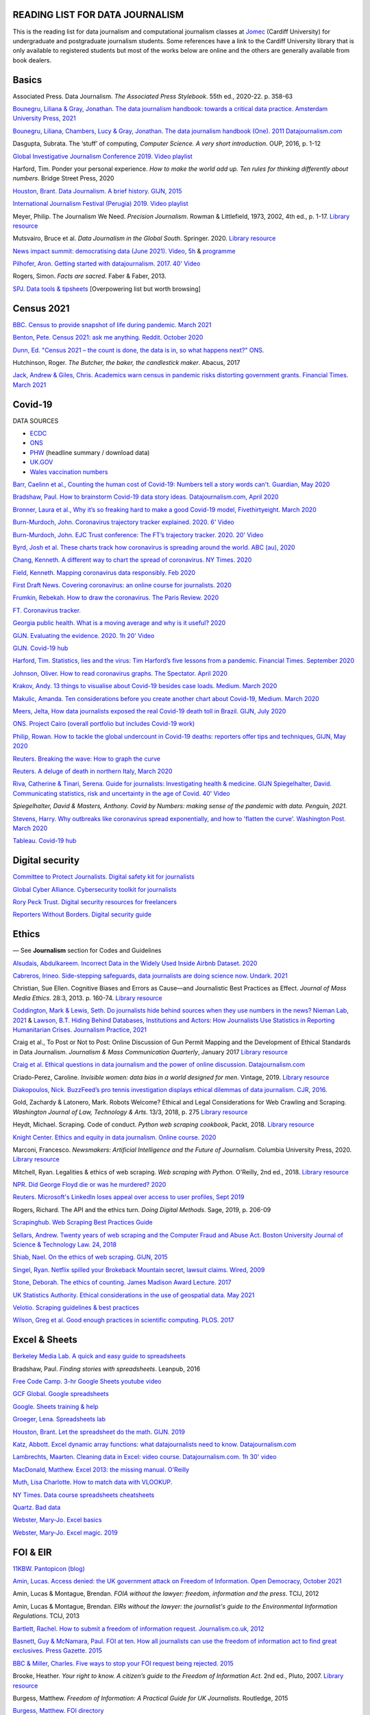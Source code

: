 READING LIST FOR DATA JOURNALISM
================================

This is the reading list for data journalism and computational journalism classes at
`Jomec <https://www.cardiff.ac.uk/journalism-media-and-culture>`_ (Cardiff University) for undergraduate and postgraduate journalism
students. Some references have a link to the Cardiff University library that is only available
to registered students but most of the works below are online and the others are generally available from book dealers.

Basics
======

Associated Press. Data Journalism. *The Associated Press Stylebook*. 55th ed., 2020-22. p. 358-63

`Bounegru, Liliana & Gray, Jonathan. The data journalism handbook: towards a critical data practice. Amsterdam University Press, 2021 <https://library.oapen.org/bitstream/handle/20.500.12657/47509/9789048542079.pdf>`_

`Bounegru, Liliana, Chambers, Lucy & Gray, Jonathan. The data journalism handbook (One). 2011
Datajournalism.com <https://datajournalism.com/read/handbook/one>`_

Dasgupta, Subrata. The ‘stuff’ of computing, *Computer Science. A very
short introduction*. OUP, 2016, p. 1-12

`Global Investigative Journalism Conference 2019. Video
playlist <https://www.youtube.com/playlist?list=PLrCL-ZiCvKYteU2XOChSkW1l7-oRHzwxV>`_

Harford, Tim. Ponder your personal experience. *How to make the world
add up. Ten rules for thinking differently about numbers*. Bridge Street
Press, 2020

`Houston, Brant. Data Journalism. A brief history. GIJN,
2015 <https://gijn.org/2015/11/12/fifty-years-of-journalism-and-data-a-brief-history/>`_

`International Journalism Festival (Perugia) 2019. Video
playlist <https://media.journalismfestival.com/programme/2019/category/data-journalism-school>`_

Meyer, Philip. The Journalism We Need. *Precision Journalism*.
Rowman & Littlefield, 1973, 2002, 4th ed., p. 1-17. `Library resource <https://librarysearch.cardiff.ac.uk/permalink/f/1tfrs8a/44CAR_ALMA51112618970002420>`_

Mutsvairo, Bruce et al. *Data Journalism in the Global South*. Springer. 2020.
`Library resource <https://librarysearch.cardiff.ac.uk/permalink/f/djvk49/TN_cdi_askewsholts_vlebooks_9783030251772>`_

`News impact summit: democratising data (June 2021). Video, 5h <https://www.youtube.com/watch?v=0b4DjATPVR8>`_ & `programme <https://newsimpact.io/summits/news-impact-summit-online-data-2021>`_

`Pilhofer, Aron. Getting started with datajournalism. 2017. 40'
Video <https://www.youtube.com/watch?v=DYzDnufwHNE>`_

Rogers, Simon. *Facts are sacred*. Faber & Faber, 2013.

`SPJ. Data tools & tipsheets <https://www.journaliststoolbox.org/2021/06/05/data-tools-tipsheets-and-research/>`_ [Overpowering list but worth browsing]



Census 2021
===========

`BBC. Census to provide snapshot of life during pandemic. March 2021 <https://www.bbc.co.uk/news/uk-56458568>`_

`Benton, Pete. Census 2021: ask me anything. Reddit. October 2020 <https://www.reddit.com/r/AskUK/comments/jel9pl/hello_everyone_im_pete_benton_from_the_office_for/>`_

`Dunn, Ed. "Census 2021 – the count is done, the data is in, so what happens next?" ONS. <https://blog.ons.gov.uk/2021/10/12/census-2021-the-count-is-done-the-data-is-in-so-what-happens-next/>`_

Hutchinson, Roger. *The Butcher, the baker, the candlestick maker*. Abacus, 2017

`Jack, Andrew & Giles, Chris. Academics warn census in pandemic risks distorting government grants. Financial Times. March 2021 <https://www.ft.com/content/f55336fc-9d89-4b43-92d1-dae18f6d950d>`_


Covid-19
========

DATA SOURCES

- `ECDC <https://www.ecdc.europa.eu/en/publications-data/download-todays-data-geographic-distribution-covid-19-cases-worldwide>`_
- `ONS <https://www.ons.gov.uk/peoplepopulationandcommunity/healthandsocialcare/conditionsanddiseases/datalist?filter=datasets>`_
- `PHW <https://public.tableau.com/profile/public.health.wales.health.protection#!/vizhome/RapidCOVID-19virology-Public/Headlinesummary>`_ (headline summary / download data)
- `UK.GOV <https://coronavirus.data.gov.uk/details/download>`_
- `Wales vaccination numbers <https://public.tableau.com/app/profile/public.health.wales.health.protection/viz/RapidCOVID-19virology-Public/Headlinesummary>`_

`Barr, Caelinn et al., Counting the human cost of Covid-19: Numbers
tell a story words can't. Guardian, May
2020 <https://www.theguardian.com/membership/datablog/2020/may/09/data-covid-19-numbers-story-pandemic-guardian-statistics>`_

`Bradshaw, Paul. How to brainstorm Covid-19 data story ideas.
Datajournalism.com, April
2020 <https://datajournalism.com/read/longreads/brainstorm-covid-19-data-story-ideas>`_

`Bronner, Laura et al., Why it’s so freaking hard to make a good
Covid-19 model, Fivethirtyeight. March
2020 <https://fivethirtyeight.com/features/why-its-so-freaking-hard-to-make-a-good-covid-19-model/>`_

`Burn-Murdoch, John. Coronavirus trajectory tracker explained. 2020.
6' Video <https://www.ft.com/video/9a72a9d4-8db1-4615-8333-4b73ae3ddff8>`_

`Burn-Murdoch, John. EJC Trust conference: The FT’s trajectory
tracker. 2020. 20' Video <https://www.youtube.com/watch?v=pn6PjdGc-lw>`_

`Byrd, Josh et al. These charts track how coronavirus is spreading
around the world. ABC (au),
2020 <https://www.abc.net.au/news/2020-05-13/coronavirus-numbers-worldwide-data-tracking-charts/12107500?nw=0&pfmredir=sm>`_

`Chang, Kenneth. A different way to chart the spread of coronavirus.
NY Times.
2020 <https://www.nytimes.com/2020/03/20/health/coronavirus-data-logarithm-chart.html>`_

`Field, Kenneth. Mapping coronavirus data responsibly. Feb
2020 <https://www.esri.com/arcgis-blog/products/product/mapping/mapping-coronavirus-responsibly/>`_

`First Draft News. Covering coronavirus: an online course for
journalists.
2020 <https://firstdraftnews.org/latest/covering-coronavirus-an-online-course-for-journalists>`_

`Frumkin, Rebekah. How to draw the coronavirus. The Paris Review. 2020 <https://www.theparisreview.org/blog/2020/05/18/how-to-draw-the-coronavirus/>`_

`FT. Coronavirus tracker. <https://www.ft.com/content/a2901ce8-5eb7-4633-b89c-cbdf5b386938>`_

`Georgia public health. What is a moving average and why is it useful?
2020 <https://www.georgiaruralhealth.org/blog/what-is-a-moving-average-and-why-is-it-useful/>`_

`GIJN. Evaluating the evidence. 2020. 1h 20' Video <https://www.youtube.com/watch?v=A7vLA7hQ5rI>`_

`GIJN. Covid-19 hub <https://gijn.org/series/covid19/>`_

`Harford, Tim. Statistics, lies and the virus: Tim Harford’s five
lessons from a pandemic. Financial Times. September
2020 <https://www.ft.com/content/92f64ea9-3378-4ffe-9fff-318ed8e3245e>`_

`Johnson, Oliver. How to read coronavirus graphs. The Spectator.
April
2020 <https://www.spectator.co.uk/article/how-to-read-coronavirus-graphs>`_

`Krakov, Andy. 13 things to visualise about Covid-19 besides case
loads. Medium. March
2020 <https://medium.com/nightingale/thirteen-things-to-visualize-about-covid-19-besides-case-loads-581fa90348dd>`_

`Makulic, Amanda. Ten considerations before you create another chart
about Covid-19, Medium. March
2020 <https://medium.com/nightingale/ten-considerations-before-you-create-another-chart-about-covid-19-27d3bd691be8>`_

`Meers, Jelta, How data journalists exposed the real Covid-19 death
toll in Brazil. GIJN, July
2020 <https://gijn.org/2020/07/28/how-data-journalists-exposed-the-real-covid-19-death-toll-in-brazil>`_

`ONS. Project Cairo (overall portfolio but includes Covid-19
work) <https://onsvisual.github.io/project_cairo/index.html>`_

`Philip, Rowan. How to tackle the global undercount in Covid-19 deaths:
reporters offer tips and techniques, GIJN, May
2020 <https://gijn.org/2020/05/26/how-to-tackle-the-global-undercount-in-covid-19-deaths-reporters-offer-tips-and-techniques>`_

`Reuters. Breaking the wave: How to graph the
curve <https://graphics.reuters.com/HEALTH-CORONAVIRUS/CASUALTIES/gjnpwjmqvwr/index.html>`_

`Reuters. A deluge of death in northern Italy, March
2020 <https://graphics.reuters.com/HEALTH-CORONAVIRUS-LOMBARDY/0100B5LT46P/index.html>`_

`Riva, Catherine & Tinari, Serena. Guide for journalists: Investigating health & medicine. GIJN <https://www.re-check.ch/wordpress/en/projects/gijn-guide/>`_
`Spiegelhalter, David. Communicating statistics, risk and uncertainty in
the age of Covid. 40'
Video <https://media.ed.ac.uk/media/Communicating+statistics%2C+risk+and+uncertainty+in+the+age+of+Covid/1_y2lw3u6d>`_

`Spiegelhalter, David & Masters, Anthony. Covid by Numbers: making sense of the pandemic with data. Penguin, 2021.`

`Stevens, Harry. Why outbreaks like coronavirus spread exponentially,
and how to 'flatten the curve'. Washington Post. March
2020 <https://www.washingtonpost.com/graphics/2020/world/corona-simulator/>`_

`Tableau. Covid-19 hub <https://www.tableau.com/covid-19-coronavirus-data-resources>`_



Digital security
================

`Committee to Protect Journalists. Digital safety kit for journalists <https://cpj.org/2019/07/digital-safety-kit-journalists/>`_

`Global Cyber Alliance. Cybersecurity toolkit for journalists <https://gcatoolkit.org/journalists>`_

`Rory Peck Trust. Digital security resources for freelancers <https://rorypecktrust.org/freelance-resources/digital-security/>`_

`Reporters Without Borders. Digital security guide <https://helpdesk.rsf.org/digital-security-guide/>`_



Ethics
======

— See **Journalism** section for Codes and Guidelines

`Alsudais, Abdulkareem. Incorrect Data in the Widely Used Inside Airbnb Dataset. 2020 <https://arxiv.org/abs/2007.03019>`_

`Cabreros, Irineo. Side-stepping safeguards, data journalists are doing science now. Undark. 2021 <https://undark.org/2021/04/22/data-journalists-are-doing-science/>`_

Christian, Sue Ellen. Cognitive Biases and Errors as Cause—and
Journalistic Best Practices as Effect. *Journal of Mass Media Ethics*.
28:3, 2013. p. 160-74. `Library resource <https://librarysearch.cardiff.ac.uk/permalink/f/djvk49/TN_cdi_crossref_primary_10_1080_08900523_2013_794674>`_

`Coddington, Mark & Lewis, Seth. Do journalists hide behind sources when they use numbers in the news? Nieman Lab, 2021 <https://www.niemanlab.org/2021/06/do-journalists-hide-behind-sources-when-they-use-numbers-in-the-news/>`_
&
`Lawson, B.T. Hiding Behind Databases, Institutions and Actors: How Journalists Use Statistics in Reporting Humanitarian Crises. Journalism Practice, 2021 <https://www.tandfonline.com/doi/full/10.1080/17512786.2021.1930106>`_

Craig et al., To Post or Not to Post: Online Discussion of Gun Permit
Mapping and the Development of Ethical Standards in Data Journalism.
*Journalism & Mass Communication Quarterly*, January 2017
`Library resource <https://librarysearch.cardiff.ac.uk/permalink/f/djvk49/TN_cdi_gale_infotracacademiconefile_A487432320>`_

`Craig et al. Ethical questions in data journalism and the power of
online discussion.
Datajournalism.com <https://datajournalism.com/read/longreads/ethical-questions-in-data-journalism-and-the-power-of-online-discussion>`_

Criado-Perez, Caroline. *Invisible women: data bias in a world designed for men*. Vintage, 2019. `Library resource <https://librarysearch.cardiff.ac.uk/permalink/f/3go6c4/44CAR_ALMA51186904880002420>`_

`Diakopoulos, Nick. BuzzFeed’s pro tennis investigation displays ethical dilemmas of data journalism. CJR, 2016. <https://www.cjr.org/tow_center/transparency_algorithms_buzzfeed.php>`_

Gold, Zachardy & Latonero, Mark. Robots Welcome? Ethical and Legal Considerations for Web Crawling and Scraping. *Washington Journal of
Law, Technology & Arts*. 13/3, 2018, p. 275
`Library resource <https://librarysearch.cardiff.ac.uk/permalink/f/1tfrs8a/44CAR_ALMA5186951260002420>`_

Heydt, Michael. Scraping. Code of conduct. *Python web scraping
cookbook*, Packt, 2018. `Library resource <https://librarysearch.cardiff.ac.uk/permalink/f/1tfrs8a/44CAR_ALMA51156094260002420>`_

`Knight Center. Ethics and equity in data journalism. Online course.
2020 <https://www.journalismcourses.org/course/equity-ethics-in-data-journalism-hands-on-approaches-to-getting-your-data-right-2/>`_

Marconi, Francesco. *Newsmakers: Artificial Intelligence and the Future
of Journalism*. Columbia University Press, 2020.
`Library resource <https://librarysearch.cardiff.ac.uk/permalink/f/djvk49/TN_cdi_askewsholts_vlebooks_9780231549356>`_

Mitchell, Ryan. Legalities & ethics of web scraping. *Web scraping with Python*. O'Reilly, 2nd ed., 2018.
`Library resource <https://librarysearch.cardiff.ac.uk/permalink/f/1tfrs8a/44CAR_ALMA51125433210002420>`_

`NPR. Did George Floyd die or was he murdered?
2020 <https://www.npr.org/sections/publiceditor/2020/06/04/868969745/did-george-floyd-die-or-was-he-murdered-one-of-many-ethics-questions-npr-must-an?t=1610277517399>`_

`Reuters. Microsoft's LinkedIn loses appeal over access to user
profiles, Sept
2019 <https://www.reuters.com/article/us-microsoft-linkedin-profiles/microsofts-linkedin-loses-appeal-over-access-to-user-profiles-idUSKCN1VU21W>`_

Rogers, Richard. The API and the ethics turn. *Doing Digital Methods*.
Sage, 2019, p. 206-09

`Scrapinghub. Web Scraping Best Practices Guide <https://scrapinghub.com/guides/web-scraping-best-practices>`_

`Sellars, Andrew. Twenty years of web scraping and the Computer Fraud
and Abuse Act. Boston University Journal of Science & Technology Law.
24, 2018 <https://scholarship.law.bu.edu/faculty_scholarship/465>`_

`Shiab, Nael. On the ethics of web scraping. GIJN,
2015 <https://gijn.org/2015/08/12/on-the-ethics-of-web-scraping-and-data-journalism/>`_

`Singel, Ryan. Netflix spilled your Brokeback Mountain secret, lawsuit
claims. Wired,
2009 <https://www.wired.com/2009/12/netflix-privacy-lawsuit/>`_

`Stone, Deborah. The ethics of counting. James Madison Award Lecture.
2017 <https://www.cambridge.org/core/services/aop-cambridge-core/content/view/6EB60C0EAB17A50F89038721F3379A9A/S1049096517001767a.pdf/2017_james_madison_award_lecture_the_ethics_of_counting.pdf>`_

`UK Statistics Authority. Ethical considerations in the use of geospatial data. May 2021 <https://uksa.statisticsauthority.gov.uk/publication/ethical-considerations-in-the-use-of-geospatial-data-for-research-and-statistics/>`_

`Velotio. Scraping guidelines & best practices <https://www.velotio.com/engineering-blog/web-scraping-introduction-best-practices-caveats>`_

`Wilson, Greg et al. Good enough practices in scientific computing. PLOS. 2017 <https://journals.plos.org/ploscompbiol/article?id=10.1371/journal.pcbi.1005510>`_



Excel & Sheets
==============

`Berkeley Media Lab. A quick and easy guide to
spreadsheets <https://multimedia.journalism.berkeley.edu/tutorials/spreadsheets/>`_

Bradshaw, Paul. *Finding stories with spreadsheets*. Leanpub, 2016

`Free Code Camp. 3-hr Google Sheets youtube video <https://www.youtube.com/watch?v=N2opj8XzYBY>`_

`GCF Global. Google spreadsheets <https://edu.gcfglobal.org/en/googlespreadsheets>`_

`Google. Sheets training & help <https://support.google.com/a/users/answer/9282959>`_

`Groeger, Lena. Spreadsheets
lab <http://lenagroeger.s3.amazonaws.com/talks/orlando/exercises/Spreadsheets/spreadsheetslab.html>`_

`Houston, Brant. Let the spreadsheet do the math. GIJN.
2019 <https://gijn.org/2019/05/21/eight-simple-ways-to-let-the-spreadsheet-do-the-math-so-you-can-focus-on-the-story/>`_

`Katz, Abbott. Excel dynamic array functions: what datajournalists need to know. Datajournalism.com <https://datajournalism.com/read/longreads/excel-dynamic-array-functions-what-data-journalists-need-to-know>`_

`Lambrechts, Maarten. Cleaning data in Excel: video course. Datajournalism.com. 1h 30' video <https://datajournalism.com/watch/cleaning-data-in-excel>`_

`MacDonald, Matthew. Excel 2013: the missing manual. O'Reilly <http://index-of.co.uk/OFIMATICA/OReilly%20Excel%202013,%20The%20Missing%20Manual.pdf>`_

`Muth, Lisa Charlotte. How to match data with VLOOKUP. <https://blog.datawrapper.de/match-data-with-vlookup-in-excel-google-sheets/>`_

`NY Times. Data course spreadsheets
cheatsheets <https://drive.google.com/drive/folders/1l2DAll0Jc3Vq6vA9sLDzsBQVo6KBnE7x>`_

`Quartz. Bad data <https://github.com/Quartz/bad-data-guide>`_

`Webster, Mary-Jo. Excel basics <https://sites.google.com/view/mj-basic-data-academy/excel-basics>`_

`Webster, Mary-Jo. Excel magic. 2019 <https://mjwebster.github.io/DataJ/tipsheets/ExcelMagic.pdf>`_



FOI & EIR
=========

`11KBW. Pantopicon (blog) <https://panopticonblog.com/>`_

`Amin, Lucas. Access denied: the UK government attack on Freedom of Information. Open Democracy, October 2021 <https://www.documentcloud.org/documents/21091086-opendemocracy_acessdenied_report2021>`_

Amin, Lucas & Montague, Brendan. *FOIA without the lawyer: freedom, information and the press*. TCIJ, 2012

Amin, Lucas & Montague, Brendan. *EIRs without the lawyer: the journalist's guide to the Environmental Information Regulations*. TCIJ, 2013

`Bartlett, Rachel. How to submit a freedom of information request. Journalism.co.uk,
2012 <https://www.journalism.co.uk/skills/how-to-submit-a-freedom-of-information-request/s7/a548038/>`_

`Basnett, Guy & McNamara, Paul. FOI at ten. How all journalists can use
the freedom of information act to find great exclusives. Press
Gazette.
2015 <https://www.pressgazette.co.uk/foi-10-how-all-journalists-can-use-freedom-information-act-find-great-exclusives/>`_

`BBC & Miller, Charles. Five ways to stop your FOI request being rejected.
2015 <https://www.bbc.co.uk/blogs/collegeofjournalism/entries/babd8f3c-934f-4b5b-b37a-d5b06cdac69a>`_

Brooke, Heather. *Your right to know. A citizen’s guide to the Freedom
of Information Act*. 2nd ed., Pluto, 2007. `Library resource <https://librarysearch.cardiff.ac.uk/permalink/f/3go6c4/44CAR_ALMA51151691970002420>`_

Burgess, Matthew. *Freedom of Information: A Practical Guide for UK
Journalists*. Routledge, 2015

`Burgess, Matthew. FOI directory <https://foi.directory/>`_

`Burgess, Matthew. Some of the best stories based on FOI requests in
2017 <https://www.foi.directory/some-of-the-best-stories-based-on-foi-requests-in-2017/>`_

`Burgess, Matt. FOIA. 103 stories that prove Chris Grayling
wrong. Guardian, 2015 <https://www.theguardian.com/media/2015/oct/30/freedom-of-information-act-chris-grayling-misuse-foi>`_

`Campaign for Freedom of Information <https://www.cfoi.org.uk/>`_

`Committee Evidence on Cabinet Office FOI Clearing House, Oct 2021 <https://www.parliamentlive.tv/Event/Index/046db903-c4c1-46cc-b8cf-b1f565ca9df1>`_

Dodd, Mike & Hanna, Mark. The Freedom of Information Act 2000. *McNae’s Essential Law for Journalists*, 25th ed., 2020, p. 401-09

`Gibbons, Paul. The Freedom of Information Officer. Open Data
Institute. 2019. 40' Video <https://www.youtube.com/watch?v=pP6pHg-CWC4>`_

`GIJN. FOIA this! (article series) <https://gijn.org/?s=foia+this>`_

`Geoghegan, Peter. FOI. London Review of Books. 43/4,
2021 <https://www.lrb.co.uk/the-paper/v43/n03/peter-geoghegan/short-cuts>`_

`Goldberg, Kevin. FOI resources. GIJN.
2019 <https://drive.google.com/file/d/1VG1p1P0diz89ea64yll-GAo9mXesXCxH/view>`_

Harris, Kelly, Metcalfe, Eric & Wadham, John. *Blackstone’s guide to the
Freedom of Information Act 2000*. 5th ed., OUP, 2013

`Higgerson, David. FOI
ideas. 2016 <https://davidhiggerson.wordpress.com/2016/03/27/foi-friday-10-foi-ideas-for-journalists-is-back/>`_

`Information Commissioner’s Office. Guide to authorities that respond
to FOI. 2017 <https://ico.org.uk/media/for-organisations/guide-to-freedom-of-information-4-9.pdf>`_

`Information Commissioner’s Office. How to get information from a
public body (for
individuals) <https://ico.org.uk/your-data-matters/official-information/>`_

`Information Commissioner’s Office. A guide to freedom of information
(for
organisations) <https://ico.org.uk/for-organisations/guide-to-freedom-of-information/>`_

`Legal-leaks. Legal leaks toolkit. A guide for journalists on how to
access government
information <https://www.legalleaks.info/wp-content/uploads/2018/06/Legal_Leaks_English_International_Version.pdf>`_

`McIntosh, Toby. Walking the FOI beat. Tipsheet. GIJN.
2019 <https://drive.google.com/file/d/1D41ZBiOPWLR9_8E7G-5lugLFJg3BQdJ4/view>`_

`Miller, Claire, A great big list of FOI ideas. Jan
2013 <http://clairemiller.net/blog/2013/01/a-great-big-list-of-foi-ideas/>`_

Morrison, James. Freedom of Information. *Essential public affairs for journalists (7th ed.)*. OUP, 2021, p. 436-52. `Library resource (6th ed) <https://librarysearch.cardiff.ac.uk/permalink/44WHELF_CAR/1fseqj3/alma9911846722102420>`_

`Open Democracy. Freedom of Information (article series) <https://www.opendemocracy.net/search/?query=FOI>`_

`Reid, Alastair. Ten years of FOI. Resources and tips for journalists.
Journalism.co.uk.
2015 <https://www.journalism.co.uk/news/10-years-of-foi-resources-and-tips-for-journalists/s2/a563661/>`_

`Rosenbaum, Martin. 10 things we found out because of FOI. BBC Online.
2015 <https://www.bbc.co.uk/news/magazine-30645383>`_

`TBIJ. Bureau launches action over hidden council finances. October
2020 <https://www.thebureauinvestigates.com/stories/2020-10-22/bureau-launches-action-over-hidden-council-finances>`_

`UCL. Chronology of FOI in the
UK <https://www.ucl.ac.uk/constitution-unit/research/research-archive/foi-archive/what-freedom-information-data-protection>`_

`UK government guide to
FOI <https://www.gov.uk/make-a-freedom-of-information-request>`_

`What do they know? FOIs already
placed <https://www.whatdotheyknow.com/>`_



Journalism
==========

`ABC. Style guide <https://about.abc.net.au/abc-editorial/the-abc-style-guide/>`_

`Associated Press. News values &
principles <https://www.ap.org/about/news-values-and-principles/downloads/ap-news-values-and-principles.pdf>`_

`BBC Academy <https://www.bbc.co.uk/academy/en/>`_

`BBC. Editorial
guidelines <https://www.bbc.com/editorialguidelines/guidelines>`_

`BBC. Style guide <https://www.bbc.co.uk/newsstyleguide/all>`_

`Corbett, Philip B. Copy edit
this! (complete list of quiz links) <https://aodhanlutetiae.github.io/posts/2020/10/blog-post-13/>`_

`Editors’ Code of Practice Committee. The Editors’ Codebook <https://www.editorscode.org.uk/downloads/codebook/codebook-2019.pdf>`_ or
`Editors’ Code <https://www.ipso.co.uk/editors-code-of-practice/>`_

`Guardian. Style guide <https://www.theguardian.com/guardian-observer-style-guide-a>`_

`Impress. Standards code <https://www.impress.press/standards/>`__

`IPSO. Rulings <https://www.ipso.co.uk/rulings-and-resolution-statements/>`_

Kovach, Bill & Rosenstiel, Tom. *The Elements of Journalism. What
newspeople should know and the public should expect*. Three Rivers
Press, 2012

`NCTJ. Skills videos <https://nctj.mylearningapp.com/course/index.php?categoryid=2>`_

`NUJ. Code of conduct <https://www.nuj.org.uk/about/nuj-code/>`_

`Ofcom. The Ofcom broadcasting
code <https://www.ofcom.org.uk/tv-radio-and-on-demand/broadcast-codes/broadcast-code>`_

`ONS. Style guide <https://style.ons.gov.uk/>`_

`Orwell, George. Politics and the English Language.
1946 <https://www.orwellfoundation.com/the-orwell-foundation/orwell/essays-and-other-works/politics-and-the-english-language/>`_

`Propublica. Guide to working with data and publishing apps <https://github.com/propublica/guides>`_

`Reuters. Handbook of
journalism <http://handbook.reuters.com/index.php?title=Main_Page>`_



Legal
=====

`Baranetsky, Victoria. Data Journalism and the Law [US]. Columbia
Journalism Review.
2018 <https://www.cjr.org/tow_center_reports/data-journalism-and-the-law.php>`__

`Bhandari, Esha & Goodman, Rachel. Data  Journalism  and  the  Computer  Fraud  and  Abuse  Act: Tips for Moving Forward in an Uncertain Landscape.
Paper from Computation+Journalism Symposium (Northwestern), 2017
<https://www.aclu.org/sites/default/files/field_document/data_journalism_and_the_computer_fraud_and_abuse_act-_tips_for_moving_forward_in_an_uncertain_landscape.pdf>`_

`Borger, Julian. NSA files: why the Guardian in London destroyed hard
drives of leaked files. Guardian.
2013 <https://www.theguardian.com/world/2013/aug/20/nsa-snowden-files-drives-destroyed-london>`__

`Coventry University. The Computer Misuse Act (R v. Gold & Schifreen
(1988)) <https://www.futurelearn.com/info/courses/the-rise-of-connected-devices/0/steps/68487>`__

`Defence and Security Media Advisory (DSMA) Committee. Standing
Notices <https://dsma.uk/standing-notices/>`__

Dodd, Mike & Hanna, Mark. *McNae’s Essential Law for Journalists*. 25th ed., 2020

`Georgiev, Peter. A robot commits libel. Who is responsible?, RJI,
2019 <https://www.rjionline.org/stories/a-robot-commits-libel-who-is-responsible?fbclid=IwAR3KrcMo-AQqqiZmIeyTGbtSEBkcDBleVy4-K49_TT3XBVPlhWVG1LgMxM4>`__

`Github. The legal side of open
source <https://opensource.guide/legal/>`__

`Github. Licensing a
repository <https://docs.github.com/en/free-pro-team@latest/github/creating-cloning-and-archiving-repositories/licensing-a-repository>`__

`ICO. Data protection and journalism. A quick guide.
2018 <https://ico.org.uk/media/for-organisations/documents/1547/data-protection-and-journalism-quick-guide.pdf>`__

`IPSO. Decision 03350-16 InFacts v The Sun.
2016 <https://www.ipso.co.uk/rulings-and-resolution-statements/ruling/?id=03350-16>`__

`Lorentzen, Christian. I wasn’t just a brain in a jar. Review of Edward
Snowden’s Permanent Record. London Review of Books. 41/18, Sept 2019 <https://www.lrb.co.uk/the-paper/v41/n18/christian-lorentzen/i-wasn-t-just-a-brain-in-a-jar>`__

Murray, Andrew. *Information technology law: the law and society*. 4th ed., OUP, 2019. `Library resource <https://librarysearch.cardiff.ac.uk/permalink/f/3go6c4/44CAR_ALMA51176279860002420>`_


Machine Learning
================

`Aldhous. Peter. We trained a computer to search for hidden spy planes: this is what it found. Buzzfeed. 2017
<https://www.buzzfeednews.com/article/peteraldhous/hidden-spy-planes>`_
with `code <https://github.com/BuzzFeedNews/2017-08-spy-plane-finder>`_

`Beckett, Charlie. New powers, new responsibilities: A global survey of journalism and artificial intelligence. 2019
<https://blogs.lse.ac.uk/polis/2019/11/18/new-powers-new-responsibilities/>`_

`Bradshaw, Paul. Ten ways AI can be used for investigations (slides). 2019
<https://www.slideshare.net/onlinejournalist/10-ways-ai-can-be-used-for-investigations>`_

`Cheung, Paul. Journalism’s superfood: AI? Knight Foundation. 2019 <https://knightfoundation.org/articles/journalisms-superfood-ai/>`_

`DataFlair. Detecting fake news with python
<https://data-flair.training/blogs/advanced-python-project-detecting-fake-news/>`_

`Deepnews. Article scorer for journalistic quality
<https://www.deepnews.ai/about/technology/>`_

`Fussell, Sidney. AI Shows ExxonMobil Downplayed Its Role in Climate Change. 2021 <https://www.wired.com/story/ai-shows-exxonmobil-downplayed-role-climate-change/>`_

`Gajtkowski, Adam. Predicting FT trending topics. 2021
<https://medium.com/ft-product-technology/predicting-ft-trending-topics-7eda85ece727>`_

`Google News Initiative. Introduction to machine learning
<https://newsinitiative.withgoogle.com/training/course/introduction-to-machine-learning>`_

`ICIJ. Datashare (tool for sorting large amounts of documents)
<https://icij.gitbook.io/datashare/>`_

`Merrill, Jeremy B. Chamber of Secrets: teaching a machine what Congress cares about. Propublica. Oct 2017
<https://www.propublica.org/nerds/teaching-a-machine-what-congress-cares-about>`_

`Merrill, Jeremy B. Searching Bill de Blasio's emails with the universal sentence encoder. Quartz
<https://github.com/Quartz/aistudio-searching-data-dumps-with-use>`_

`Roberts, Brandon. Dissecting a machine learning powered investigation: Uncovering local property
tax evasion using machine learning and statistical modeling. Artificial Informer. April 2019
<https://artificialinformer.com/issue-one/dissecting-a-machine-learning-powered-investigation.html>`_

`Ronderos, Maria Teresa. How innovative newsrooms are using artificial intelligence. GIJN, January 2019
<https://gijn.org/2019/01/22/artificial-intelligence-demands-genuine-journalism/>`_

`Soma, Jonathan. Practical data science for journalists
<https://investigate.ai/>`__ [**Recommended!**]

`Stray, Jonathan. Beyond the hype: Using AI effectively in investigative journalism. GIJN, September 2019
<https://gijn.org/2019/09/09/beyond-the-hype-using-ai-effectively-in-investigative-journalism/>`_

`Stray, Jonathan. Making artificial intelligence work for investigative journalism. Digital Journalism. July 2019
<http://jonathanstray.com/papers/Making%20Artificial%20Intelligence%20Work%20for%20Investigative%20Journalism.pdf>`_

`Quartz. Helicopters circling (code)
<https://github.com/Quartz/aistudio-copterbot-images>`_

`Wu, Floris. How machine learning can (and can’t) help journalists. March 2019
<https://gijn.org/2019/03/19/how-machine-learning-can-and-cant-help-journalists/>`_

`Wu, Floris. The future of machine learning in journalism. Storybench. 2019
<https://www.storybench.org/the-future-of-machine-learning-in-journalism/>`_



Mapping
=======

Cutts, Andrew. *QGIS quick start guide*. Packt, 2019
`Library resource <https://librarysearch.cardiff.ac.uk/permalink/f/djvk49/TN_cdi_safari_books_9781789341157>`_

`Datawrapper. Walkthrough for live choropleth
map <https://academy.datawrapper.de/article/236-how-to-create-a-live-updating-symbol-map-or-choropleth-map>`_

`De Groot, Len. QGIS basics for journalists. Berkeley.
2014 <https://multimedia.journalism.berkeley.edu/tutorials/qgis-basics-journalists/>`_

`D’Efilippo, Valentina. Sketching the world. An icebreaker to working
with data. Medium,
2020 <https://medium.com/nightingale/sketching-the-world-an-icebreaker-to-working-with-data-de8df5e0c21a>`_

`Dodge, Martin, Kitchin, Rob & Perkins, Chris. Thinking about maps.
Rethinking Maps: New Frontiers in Cartographic Theory. Routledge,
2009, p. 1-25 <https://personalpages.manchester.ac.uk/staff/m.dodge/rethinking_maps_introduction_pageproof.pdf>`_

`Ericson, Matthew. When maps shouldn’t be maps.
2011 <http://www.ericson.net/content/2011/10/when-maps-shouldnt-be-maps/>`_

`ESRI. US election 2016. Battle of the maps.
2016 <https://communityhub.esriuk.com/geoxchange/2016/11/1/us-election-2016-battle-of-the-maps>`_

`Field, Kenneth & Dorling, Danny. UK election cartography.
International journal of cartography. 2/2,
2016 <https://www.geog.ox.ac.uk/research/transformations/gis/papers/2017/UK_election_cartography.pdf>`_

`Field, Kenneth. Thematic map
design <https://carto.maps.arcgis.com/apps/MapJournal/index.html?appid=e5518bc48d0742f9975583079727be5c>`_

`Giulani, Diego & Napolitano, Maurizio. Online course: Geospatial analysis and representation for data science. University of
Trento, 2020 <https://napo.github.io/geospatial_course_unitn/>`_

Graser, Anita. *Learning QGIS*. Packt, 2016
`Library resource <https://librarysearch.cardiff.ac.uk/permalink/f/djvk49/TN_cdi_safari_books_9781785880339>`_

Graser, Anita & Peterson, Gretchen. *QGIS map design*. Locate Press, 2018

`Green, Chris. Mapping the Brexit vote. Blogpost.
2017 <https://www.ox.ac.uk/news-and-events/oxford-and-brexit/brexit-analysis/mapping-brexit-vote>`_

`Knight Center. Online course: Intro to mapping for journalists.
2018 <https://journalismcourses.org/course/intro-to-mapping-and-gis-for-journalists/>`_

`Lambrechts, Maarten. The essential lies in news maps. 2019.  <https://datajournalism.com/read/longreads/the-essential-lies-in-news-maps>`_

`Mapschool. A free introduction to GEO <https://mapschool.io/>`_

`Marcoux, Jacques. Geographic information systems, a use case for
journalists. Datajournalism.com.
2019 <https://datajournalism.com/read/longreads/geographic-information-systems-a-use-case-for-journalists>`_

`Mason, Betty. Election maps are everywhere. Don’t let them fool you.
NY Times.
2020 <https://www.nytimes.com/interactive/2020/10/30/opinion/election-results-maps.html>`_

`McConchie, Alan. How we watched the [U.S.] election.
2020 <https://hi.stamen.com/how-we-watched-the-election-at-stamen-fd3cedae7ed9>`_

Monmonier, Mark. *How to lie with maps*. 3rd ed., University of Chicago
Press, 2018

`Morphocode. The use of color in
maps <https://morphocode.com/the-use-of-color-in-maps/>`_

`NHS. Summary of geographical areas in
Wales <http://www2.nphs.wales.nhs.uk:8080/PubHObservatoryProjDocs.nsf/85c50756737f79ac80256f2700534ea3/3b8079b7c790215680257e51004e0bd5/$FILE/20150422_WalesGeographies_Web.pdf>`_

`ONS. A beginner’s guide to UK geography.
2019 <https://geoportal.statistics.gov.uk/datasets/a31e552c8a214ac2935dbb5701009a64>`_

`ONS. All geographic codes for the UK.
2020 <https://geoportal.statistics.gov.uk/datasets/register-of-geographic-codes-june-2020-for-the-united-kingdom-v2>`_

Robinson, Arthur H. *The look of maps. An examination of cartographic
design*. Esri press classics, 1952; 2010

Slocum, Terry et al. *Thematic cartography and geovisualisation*. 3rd ed., Prentice Hall, 2010

`Tableau. Overview of maps in
Tableau <https://help.tableau.com/current/pro/desktop/en-us/maps_build.htm>`_

`Vermeulen, Maite, de Korte & van Houtum. How maps in the media make
us more negative about migrants. De Correspondent. September
2020 <https://thecorrespondent.com/664/how-maps-in-the-media-make-us-more-negative-about-migrants/738023272448-bac255ba>`_



Network analysis
================

Tools:

- `Flourish <https://flourish.studio/visualisations/network-charts/>`__
- `NodeXL (excel). Windows only <https://nodexlgraphgallery.org/Pages/AboutNodeXL.aspx>`__
- `Gephi <https://gephi.org/>`__
- `Hyphe <https://hyphe.medialab.sciences-po.fr/>`__
- `Network X (python) <https://pypi.org/project/networkx/>`__
- `Neo4j <https://neo4j.com/graphgists/?category=investigative-journalism>`__

`Aldhous, Peter. NodeXL for network analysis. 2014 <https://www.peteraldhous.com/CAR/CAR2014_NodeXL.pdf>`__

`Bounegru et al. Visual network exploration for data journalists. 2017 <https://papers.ssrn.com/sol3/papers.cfm?abstract_id=3043912>`__

`Bounegru et al. Networks as storytelling devices in journalism. 2016 <https://www.tandfonline.com/doi/pdf/10.1080/21670811.2016.1186497>`__

`Bradshaw, Paul. A journalist’s introduction to network analysis. 2020 <https://onlinejournalismblog.com/2020/06/08/a-journalists-introduction-to-network-analysis>`__

`Bradshaw, Paul. Empathy as an investigative tool. 2020 <https://onlinejournalismblog.com/2020/02/19/empathy-investigative-journalism-story-ideas>`__

`Brown, Meta S. Why Panama Papers journalists use graph databases. 2016 <https://www.forbes.com/sites/metabrown/2016/04/30/why-panama-papers-journalists-use-graph-databases>`__

`ICIJ. Neo4j sandbox and ICIJ datasets. <https://sandbox.neo4j.com/?usecase=icij-panama-papers>`__

`Hill, Sophie. My little crony. 2021 <https://sophieehill.shinyapps.io/my-little-crony/>`__

`Hunger, Michael & Lyon, William. Analyzing the Panama Papers with Neo4j: Data Models, Queries & More. 2016
<https://neo4j.com/blog/analyzing-panama-papers-neo4j/>`__

`Intal, Carla & Yasseri, Taha. Dissent and Rebellion in the House of Commons: a social network analysis of Brexit-related divisions. 2020 <https://arxiv.org/pdf/1908.08859.pdf>`__

`Lindenberg, Frederich. Here's why investigative reporters need to know knowledge graphs. GIJN. 2020
<https://gijn.org/2020/08/11/heres-why-investigative-reporters-need-to-know-knowledge-graphs>`__

`Mohr, Jeff. Celebrity ice bucket challenge. 2021 <https://kumu.io/jeff/celebrity-ice-bucket-challenge>`_

`Romano, Tricia. In Seattle art world, women run the show. The Seattle Times. 2016
<https://www.seattletimes.com/entertainment/visual-arts/in-seattle-art-world-women-run-the-show/>`__

`Wild, Johanna. Digital investigations for journalists: How to follow the digital trail of people and entities.
Module 4: Network analysis. Knight Center. 2020 <https://journalismcourses.org/course/digital-investigations-for-journalists_self/>`__



Numeracy & statistics
=====================

Bergstrom, Carl T. & West, Jevin D. *Calling Bullsh-t. The art of
scepticism in a data-driven world*. Allen Lane, 2020

Blastland, Michael & Dilnot, Andrew. *The Tiger that isn’t. Seeing
through a world of numbers*. Profile, 2008
`Library resource <https://librarysearch.cardiff.ac.uk/permalink/f/djvk49/TN_cdi_askewsholts_vlebooks_9781847650795>`_

Blauw, Sanne. The number bias. Sceptre, 2020.

Chivers, Tom & David Chivers. *How to read numbers. A guide to statistics in the news*. W&N, 2021.

`Cohen, Sarah. Numbers in the Newsroom: Using Math and Statistics in
News, 2nd ed., IRE, 2014 <https://www.ire.org/product/numbers-in-the-newsroom-using-math-and-statistics-in-news-second-edition-e-version/>`_

Cohn, Victor & Cope, Lewis. *News and numbers*. Wiley-Blackwell, 3rd ed., 2012
`Library resource <https://librarysearch.cardiff.ac.uk/permalink/f/1tfrs8a/44CAR_ALMA51158605680002420>`_

`Cushion, Stephen, Lewis, Justin & Callaghan, Robert. Data Journalism,
Impartiality And Statistical Claims. Towards more independent scrutiny
in news reporting. Journalism Practice, 11/2017, p. 1198-1215 <https://www.tandfonline.com/doi/full/10.1080/17512786.2016.1256789>`_

`Davies, William. How statistics lost their power. Guardian,
2017 <https://www.theguardian.com/politics/2017/jan/19/crisis-of-statistics-big-data-democracy>`_

Goldacre, Ben. *Big Pharma. How drug companies mislead doctors and harm patients*. 4th Estate, 2012

Goldacre, Ben. *I think you'll find it's a bit more complicated than that*. 4th Estate, 2014

`Gould, Stephen Jay. The median isn’t the message. Ceylon Medical
Journal. Vol. 49(4), 2004, p. 139-40 <https://cmj.sljol.info/articles/abstract/10.4038/cmj.v49i4.1930/>`_

Hand, David J. *Statistics. A very short introduction*. OUP, 2008. `Library resource <https://librarysearch.cardiff.ac.uk/permalink/f/1tfrs8a/44CAR_ALMA2174879880002420>`_

Hand, David J. *Dark Data. Why what you don't know matters*. Princeton, 2020. `Library resource <https://librarysearch.cardiff.ac.uk/permalink/44WHELF_CAR/1fseqj3/alma9911839411302420>`_

Harford, Tim. *How to make the world add up*. Bridge Street Press, 2020

`Huff, Darrell. How to lie with statistics. Norton,
1954 <http://faculty.neu.edu.cn/cc/zhangyf/papers/How-to-Lie-with-Statistics.pdf>`_

Jerven, Morten. Preface. *Poor Numbers*. Cornell University Press, 2013, p. ix–xiv. `Library resource <https://librarysearch.cardiff.ac.uk/permalink/f/1tfrs8a/44CAR_ALMA51171366170002420>`_

`Jerven, Morten & Wilkinson, Kate. Hard data and soft statistics: A
guide to critical reporting. Datajournalism.com,
2019 <https://datajournalism.com/read/longreads/hard-data-and-soft-statistics-a-guide-to-critical-reporting>`_

Kahneman, Daniel. *Thinking, Fast and Slow*. Penguin, 2011. `Library resource <https://librarysearch.cardiff.ac.uk/permalink/f/1tfrs8a/44CAR_ALMA2171412520002420>`_

`Kaplan, Daniel. Statistical Modelling. 2017 <https://dtkaplan.github.io/SM2-bookdown>`_

`Lievesley, Denise. A guide to statistics for journalists. Reuters Institute, 2020. 1h
Video <https://www.youtube.com/watch?v=_qioPxHuk0U>`_

`Marshall, Sarah. How to correctly report numbers in the news.
2012 <https://www.journalism.co.uk/skills/how-to-report-numbers-in-the-news/s7/a547659/>`_

`Matthews, Robert. Storks deliver babies. Teaching statistics, 22/2, 2000 <https://onlinelibrary.wiley.com/doi/epdf/10.1111/1467-9639.00013>`_
Meyer, Philip. *Precision Journalism. A Reporter’s Introduction to
Social Science Methods*. Rowman & Littlefield, 4th ed., 2002.
`Library resource <https://librarysearch.cardiff.ac.uk/permalink/f/1tfrs8a/44CAR_ALMA51112618970002420>`_
[Especially chapter 3, Some elements of data analysis and chapter 4,
Harnessing the power of statistics]

Nguyen, An (ed.). *News, numbers and public opinion in a data-driven world*. Bloomsbury, 2018. `Library resource <https://librarysearch.cardiff.ac.uk/permalink/f/1tfrs8a/44CAR_ALMA51144864580002420>`_

Paulos, John Allen. *A Mathematician Reads the Newspapers*. Penguin,
1995

Paulos, John Allen. *Innumeracy. Mathematical illiteracy and its
consequences*. Penguin, 1988

`Reinhart, Alex. Statistics Done Wrong. The woefully complete guide.
No Starch Press,
2015 <http://www.r-5.org/files/books/computers/dev-teams/trenches/Alex_Reinhart-Statistics_Done_Wrong-EN.pdf>`__

Reuben, Anthony. *Statistical. Ten easy ways to avoid being misled by
numbers*. Constable, 2019

`Rosling, Hans. The joy of stats. 1h
Video <https://www.gapminder.org/videos/the-joy-of-stats/>`_

Rowntree, Derek. *Statistics without tears. An introduction for
non-mathematicians*. Penguin, 2018

`Sense About Science. Making sense of statistics. What statistics tell
you and how to ask the right questions. Sense About Science.
2010 <https://senseaboutscience.org/activities/making-sense-of-statistics/>`_

Silver, Nate. *The Signal and the Noise. The Art and Science of
Prediction*. Penguin, 2012

Spiegelhalter, David. *The Art of Statistics. Learning from Data*. Pelican, 2019

`Spiegelhalter, David. Communicating statistics, risk and uncertainty
in the age of Covid-19. 2020. 40' Video (from 7’
20") <https://media.ed.ac.uk/media/Communicating+statistics%2C+risk+and+uncertainty+in+the+age+of+Covid/1_y2lw3u6d>`_

`Stray, Jonathan. Drawing conclusions from data. 2013. <https://source.opennews.org/articles/statistically-sound-data-journalism/>`_

`Stray, Jonathan. The curious journalist’s guide to data. Tow Center,
2018 <https://towcenter.gitbooks.io/curious-journalist-s-guide-to-data/content/>`_

`Taylor, Paul. Insanely complicated. Hopelessly inadequate. London
Review of Books. 43/2, January
2021 <https://www.lrb.co.uk/the-paper/v43/n02/paul-taylor/insanely-complicated-hopelessly-inadequate>`_

Wheelan, Charles. *Naked statistics. Stripping the dread from the data*.
Norton, 2013



OSINT
=====

`Ahmad, Mohammed Idriss. Bellingcat and how open source reinvented journalism. The New York Review of Books. June 2019
<https://www.nybooks.com/daily/2019/06/10/bellingcat-and-how-open-source-reinvented-investigative-journalism/>`__

Bazzell, Michael. *Open Source Intelligence Techniques*. Inteltechniques. 8th ed., 2021

`Berkeley Law Human Rights Center. Berkeley Protocol on Digital Open Source Investigations. Berkeley & UN, 2020
<https://www.law.berkeley.edu/article/human-rights-center-berkeley-protocol-social-media-evidence-war-crimes-nuremberg/>`__

`Carrieri, Matt. Open-source evidence and the International Criminal Court. Harvard Human Rights Journal. April 2019.
<https://harvardhrj.com/2019/04/open-source-evidence-and-the-international-criminal-court/>`__

Chauhan, Sudhanshu & Kumar Panda, Nutan. *Hacking Web Intelligence: open source intelligence and web reconnaissance
concepts and techniques*. Syngress, April 2015.
`Library resource <https://librarysearch.cardiff.ac.uk/permalink/f/1tfrs8a/44CAR_ALMA51125020520002420>`__

*Digital Investigation*. Academic journal.
`Library resource <https://librarysearch.cardiff.ac.uk/permalink/f/1tfrs8a/44CAR_ALMA5188045320002420>`__

Dubberly, Sam, Koenig, Alexa & Murray, Daragh. *Digital Witness. Using Open Source Information for Human Rights Investigation, Documentation, and Accountability*. OUP, 2020

`Economist. Open-source intelligence challenges state monopolies on information. August 2021. <https://www.economist.com/briefing/2021/08/07/open-source-intelligence-challenges-state-monopolies-on-information>`_

Hassan, Nihad A & Hijazi, Rami. Open Source Intelligence Methods and Tools: A Practical Guide to Online Intelligence
Apress, 2018. `Library resource <https://librarysearch.cardiff.ac.uk/permalink/f/1tfrs8a/44CAR_ALMA51156108450002420>`_

Higgins, Eliot. *We are Bellingcat. An intelligence agency for the people*. Bloomsbury, 2021

Pool, Hans. *Bellingcat. Truth in a post-truth world*. 2018. 60’ documentary
`Library resource (Box of Broadcasts) <https://learningonscreen.ac.uk/ondemand/index.php/prog/15C85789?bcast=131686533>`__

`Silverman, Craig. Verification Handbook 2 <http://verificationhandbook.com/downloads/verification.handbook.2.pdf>`__



Scraping & APIs
===============

— See also **Ethics** and **Legal**

Bradshaw, Paul. *Scraping for Journalists*. Leanpub, 2017

`Google. Robots.txt files overview <https://developers.google.com/search/docs/advanced/robots/intro>`__

Heydt, Michael. *Python web scraping cookbook*. Packt, 2018
`Library resource <https://librarysearch.cardiff.ac.uk/permalink/f/djvk49/TN_cdi_safari_books_9781787285217>`__

Jarmul, Katherine & Lawson, Richard. *Python web scraping: fetching data
from the web*. Packt, 2nd ed., 2017
`Library resource <https://librarysearch.cardiff.ac.uk/permalink/f/1tfrs8a/44CAR_ALMA51125405060002420>`__

Kouzis-Loukas, Dimitrios. *Learning Scrapy: learn the art of efficient
web scraping and crawling with Python*. Packt, 2016
`Library resource <https://learning.oreilly.com/library/view/learning-scrapy/9781784399788/ch03s02.html>`__

Mitchell, Ryan. *Web scraping with Python*. O'Reilly, 2nd ed., 2018
`Library resource <https://librarysearch.cardiff.ac.uk/permalink/f/3go6c4/44CAR_ALMA21109771520002420>`__

`Ni, Daniel. Five Tips for web scraping without getting booted.
2019 <https://www.scraperapi.com/blog/5-tips-for-web-scraping/>`__

`Schacht, Kira. A web scraping toolkit for journalists,
2019 <https://journocode.com/2019/01/web-scraping-tools-journalists-how-to/>`__

`Shiab, Nael, Web scraping. A journalist’s guide, GIJN,
2015 <https://gijn.org/2015/08/11/web-scraping-a-journalists-guide/>`__

`Smith, Madolyn. APIs for journalism (newsletter).
Datajournalism.com <https://datajournalism.com/read/newsletters/apis-for-journalism>`__

`The Markup. Why web scraping is vital to democracy.
2020 <https://gijn.org/2020/12/17/why-web-scraping-is-vital-to-democracy/>`__



Storytelling with data
======================

`Bastien, Karen. Story angles from data. 2020. 1hr Video (in French) <https://www.youtube.com/watch?v=5sTNxNubuc4&t=130s>`_

`Blinderman, Ilia. How to make dope shit: Part 3 Storytelling. The
Pudding <https://pudding.cool/process/how-to-make-dope-shit-part-3/>`__

`Bradshaw, Paul. From relationships to ranking: angles for your next
data story. GIJN.
2020 <https://gijn.org/2020/08/18/from-relationships-to-ranking-angles-for-your-next-data-story/>`__

`Bradshaw, Paul. It’s not all about numbers: six ways data can give you
a story
lead. 2020 <https://onlinejournalismblog.com/2020/02/05/its-not-all-about-numbers-6-ways-that-data-can-give-you-a-story-lead/>`__

`Bradshaw, Paul. Seven story structures. GIJN.
2019 <https://gijn.org/2019/07/22/get-crafty-7-story-structures-to-try-out-in-your-next-investigation>`__

`Constantaras & Valeeva. A data journalist's guide to building a hypothesis. Datajournalism.com, 2021 <https://datajournalism.com/read/longreads/hypothesis-data-journalism>`_

`Flowers, Andrew. The six types of data journalism stories. 48’ Video (from 10’). 2017 <https://www.youtube.com/watch?v=4zLo12JdeOA>`__

Gottschall, Jonathan. *The storytelling animal*. First Mariner, 2013

`NY Times, Finding stories in data:
tipsheets <https://drive.google.com/drive/folders/1FOLQKiQdVX2Wr5Z2YXw5beI6S9ECATg0?usp=sharing>`__

Paulos, John Allen. *Once upon a number: The hidden mathematical logic
of stories*. Penguin, 1998

Storr, Will. *The science of storytelling*. William Collins, 2019

`Thomas, Amber. How to go from idea, to data, to story. The Pudding.
2020 <https://pudding.cool/process/pivot-continue-down/>`__

`Webster, Mary-Jo. Bringing the power of data to deadline stories. Datajournalism.com. 2020 <https://datajournalism.com/read/longreads/how-to-bring-the-power-of-data>`__



Visualisation
=============

Guides to what kind of graph to use:

-  `datavizproject.com <https://datavizproject.com/>`_
-  `ft-interactive.github.io/visual-vocabulary/ <http://ft-interactive.github.io/visual-vocabulary/>`_
-  `flowingdata.com/chart-types <https://flowingdata.com/chart-types>`_
-  `datavizcatalogue.com/search.html <https://datavizcatalogue.com/search.html>`_
-  `data-to-viz.com/caveats.html <https://www.data-to-viz.com/caveats.html>`_
-  `policyviz.com/2021/02/08/five-charts-youve-never-used-but-should/ <https://policyviz.com/2021/02/08/five-charts-youve-never-used-but-should/>`_
-  `style.ons.gov.uk/category/data-visualisation/ <https://style.ons.gov.uk/category/data-visualisation/>`_
-  `chartmaker.visualisingdata.com/ <http://chartmaker.visualisingdata.com/>`_
-  `policyviz.com/2016/11/30/style-guides/ <https://policyviz.com/2016/11/30/style-guides/>`_

`Anscombe, F.J. "Graphs in Statistical Analysis". *The American Statistician*, 27/1, 1973, pp. 17-21 <https://www.sjsu.edu/faculty/gerstman/StatPrimer/anscombe1973.pdf>`_

`Blinderman, Ilia. How to make dope shit. Part 2: Design. The
Pudding <https://pudding.cool/process/how-to-make-dope-shit-part-2/>`_

Cairo, Alberto. *The functional art*. New Rider, 2013
`Library resource <https://librarysearch.cardiff.ac.uk/permalink/f/1tfrs8a/44CAR_ALMA2172237890002420>`_

Cairo, Alberto. *The truthful art*. New Rider, 2016
`Library resource <https://librarysearch.cardiff.ac.uk/permalink/f/djvk49/TN_cdi_askewsholts_vlebooks_9780133440539>`_

`Cairo, Alberto. *Datasaurus*. 2016 <http://www.thefunctionalart.com/2016/08/download-datasaurus-never-trust-summary.html>`_

`Chalabi, Mona. Instagram <https://www.instagram.com/monachalabi/?hl=en>`_

`Civil Service UK. Introduction to data visualisation <https://gss.civilservice.gov.uk/policy-store/introduction-to-data-visualisation/>`_

Dick, Murray. The infographic: a history of data graphics in news and communications. MIT Press, 2020.

`Engebretsen, Martin & Kennedy, Helen. Data Visualisation in
Society. 2020 <https://www.jstor.org/stable/j.ctvzgb8c7>`_

`House of Commons. Library guide to designing effective
charts <https://researchbriefings.files.parliament.uk/documents/SN05073/SN05073.pdf>`_

`Knight Center. Module 5. Visualising. Data journalism and
visualisation with free tools. Online course.
2019 <https://live-journalismcourses.pantheonsite.io/course/data-journalism-and-visualization-with-free-tools/>`_

`Levontin, Polina & Walton, Jo Lindsay, Visualising Uncertainty. Sad
Press, 2020 <https://spiral.imperial.ac.uk/bitstream/10044/1/80424/2/VUI_221219.pdf>`_

`Matejka, Justin & Fitzmaurice, George. Same Stats, Different Graphs:
Generating Datasets with Varied Appearance and Identical Statistics
through Simulated Annealing, CHI,
2017 ['Datasaurus dozen'] <https://www.researchgate.net/publication/316652618_Same_Stats_Different_Graphs_Generating_Datasets_with_Varied_Appearance_and_Identical_Statistics_through_Simulated_Annealing>`_

`Muth, Lisa Charlotte. How to choose more beautiful colors for your data visualisation. Blogpost, Datawrapper,
2020 <https://blog.datawrapper.de/beautifulcolors/>`_

`Muth, Lisa Charlotte. In defense of simple charts. Blogpost, Datawrapper, <https://blog.datawrapper.de/in-defense-of-simple-charts/>`_

Posavec, Stefanie & Lupi, Giorgia. *Dear Data*. Particular Books,
2016 & `Project <http://www.dear-data.com/theproject>`_

`Rue, Jeremy. Visualising data: a guide to chart types. Berkeley. 2019 <https://multimedia.journalism.berkeley.edu/tutorials/visualizing-data-a-guide-to-chart-types/>`_

Schwabisch, Jonathan. Better data vizualisations, Columbia, 2021. `Library resource <https://librarysearch.cardiff.ac.uk/permalink/44WHELF_CAR/1fseqj3/alma9911891875702420>`_

`Sunlight Foundation. Dataviz style
guidelines <https://github.com/amycesal/dataviz-style-guide/blob/master/Sunlight-StyleGuide-DataViz.pdf>`_

Tufte, Edward. *The visual display of quantitative information*. 2nd ed.,
Graphics Press, 2001

Tufte, Edward. *Envisioning information*. Graphics Press, 1990

Tufte, Edward. *Beautiful Evidence*. Graphics Press, 2006

Tableau resources:

-  `Reference
   gathering <http://www.dataplusscience.com/TableauReferenceGuide/>`_
-  `Tableau
   gallery <https://public.tableau.com/en-gb/gallery/?tab=viz-of-the-day&type=viz-of-the-day>`_
-  Makeover Monday: `data <https://www.makeovermonday.co.uk/data/>`_ &
   `gallery <https://www.makeovermonday.co.uk/gallery/>`_ &
   `forum <https://data.world/makeovermonday/2017-w-52-christmas-trees-sold-in-the-us/discuss/2017-w52-christmas-trees-sold-in-the-us/g4zdsyjs>`_ & `youtube (live walkthroughs) <https://www.youtube.com/hashtag/makeovermonday>`_
-  `BBC Style guide for
   Tableau <https://public.tableau.com/profile/bbc.audiences#!/vizhome/BBCAudiencesTableauStyleGuide/Hello>`_

Wilkinson, Leland. *The grammar of graphics*. Springer, 1999
`Library resource <https://librarysearch.cardiff.ac.uk/permalink/f/1tfrs8a/44CAR_ALMA51169539330002420>`_

Wong, Dona M. *The Wall Street Journal Guide to Information Graphics*. Norton, 2013.
